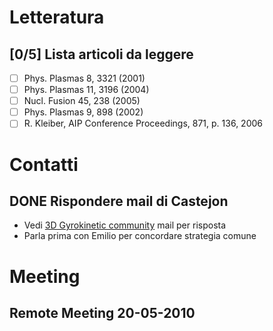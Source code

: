 #+STARTUP: hidestars
#+STARTUP: logdone
#+PROPERTY: Effort_ALL  0:10 0:20 0:30 1:00 2:00 4:00 6:00 8:00
#+COLUMNS: %38ITEM(Details) %TAGS(Context) %7TODO(To Do) %5Effort(Time){:} %6CLOCKSUM{Total}
#+PROPERTY: Effort_ALL 0 0:10 0:20 0:30 1:00 2:00 3:00 4:00 8:00
#+LaTeX_CLASS:amsart
#+LaTeX_CLASS_OPTIONS:11pt
#+LATEX_HEADER:\usepackage{amssymb} 
#+LATEX_HEADER:\usepackage{graphicx}
#+LATEX_HEADER:\usepackage{geometry}
#+LATEX_HEADER:\geometry{a4paper}
#+LATEX_HEADER:\usepackage{colorx}    

* Letteratura
** [0/5] Lista articoli da leggere
   - [ ] Phys. Plasmas 8, 3321 (2001)
   - [ ] Phys. Plasmas 11, 3196 (2004)
   - [ ] Nucl. Fusion 45, 238 (2005)
   - [ ] Phys. Plasmas 9, 898 (2002)
   - [ ] R. Kleiber, AIP Conference Proceedings, 871, p. 136, 2006

* Contatti
** DONE Rispondere mail di Castejon
   CLOSED: [2010-05-05 Wed 19:02]
   - Vedi [[message://C4DB6FB6-EE5C-4B4A-85CD-47790C1FA4C3@ciemat.es][3D Gyrokinetic community]] mail per risposta
   - Parla prima con Emilio per concordare strategia comune
* Meeting
** Remote Meeting 20-05-2010
